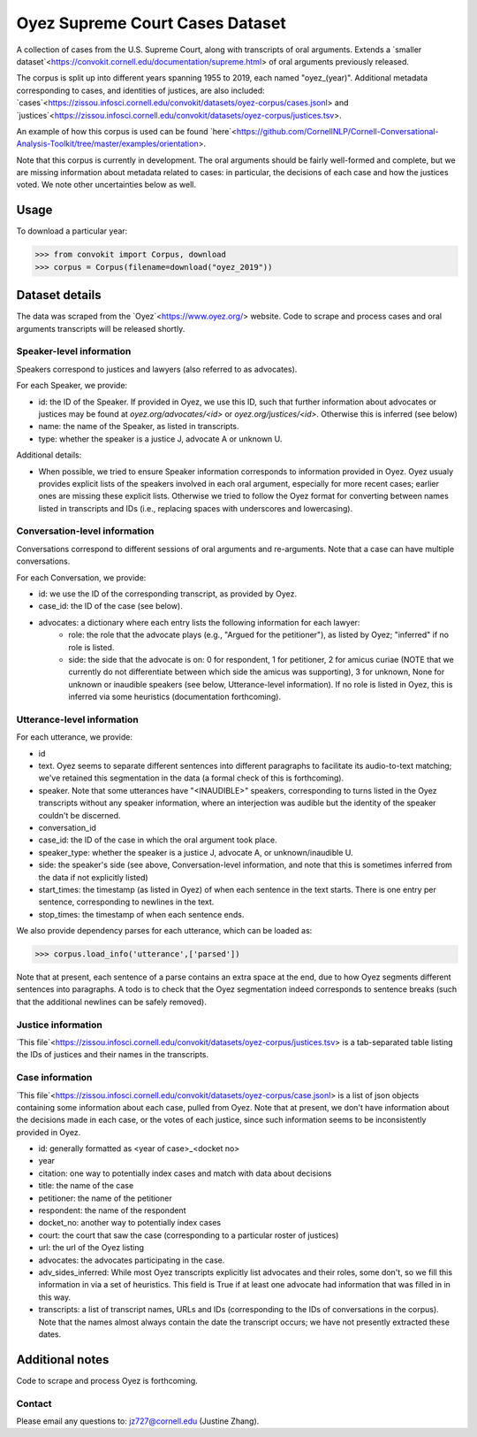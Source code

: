 Oyez Supreme Court Cases Dataset
==============================

A collection of cases from the U.S. Supreme Court, along with transcripts of oral arguments. Extends a `smaller dataset`<https://convokit.cornell.edu/documentation/supreme.html> of oral arguments previously released. 

The corpus is split up into different years spanning 1955 to 2019, each named "oyez_(year)". Additional metadata corresponding to cases, and identities of justices, are also included: `cases`<https://zissou.infosci.cornell.edu/convokit/datasets/oyez-corpus/cases.jsonl> and `justices`<https://zissou.infosci.cornell.edu/convokit/datasets/oyez-corpus/justices.tsv>.

An example of how this corpus is used can be found `here`<https://github.com/CornellNLP/Cornell-Conversational-Analysis-Toolkit/tree/master/examples/orientation>.

Note that this corpus is currently in development. The oral arguments should be fairly well-formed and complete, but we are missing information about metadata related to cases: in particular, the decisions of each case and how the justices voted. We note other uncertainties below as well.

Usage
-----

To download a particular year:

>>> from convokit import Corpus, download
>>> corpus = Corpus(filename=download("oyez_2019"))



Dataset details
---------------

The data was scraped from the `Oyez`<https://www.oyez.org/> website. Code to scrape and process cases and oral arguments transcripts will be released shortly.


Speaker-level information
^^^^^^^^^^^^^^^^^^^^^^^^^

Speakers correspond to justices and lawyers (also referred to as advocates). 

For each Speaker, we provide:

* id: the ID of the Speaker. If provided in Oyez, we use this ID, such that further information about advocates or justices may be found at `oyez.org/advocates/<id>` or `oyez.org/justices/<id>`. Otherwise this is inferred (see below)
* name: the name of the Speaker, as listed in transcripts.
* type: whether the speaker is a justice J, advocate A or unknown U.  

Additional details: 

* When possible, we tried to ensure Speaker information corresponds to information provided in Oyez. Oyez usualy provides explicit lists of the speakers involved in each oral argument, especially for more recent cases; earlier ones are missing these explicit lists. Otherwise we tried to follow the Oyez format for converting between names listed in transcripts and IDs (i.e., replacing spaces with underscores and lowercasing).


Conversation-level information
^^^^^^^^^^^^^^^^^^^^^^^^^^^^^^

Conversations correspond to different sessions of oral arguments and re-arguments. Note that a case can have multiple conversations.

For each Conversation, we provide:

* id: we use the ID of the corresponding transcript, as provided by Oyez.
* case_id: the ID of the case (see below).
* advocates: a dictionary where each entry lists the following information for each lawyer:
	* role: the role that the advocate plays (e.g., "Argued for the petitioner"), as listed by Oyez; "inferred" if no role is listed. 
	* side: the side that the advocate is on: 0 for respondent, 1 for petitioner, 2 for amicus curiae (NOTE that we currently do not differentiate between which side the amicus was supporting), 3 for unknown, None for unknown or inaudible speakers (see below, Utterance-level information). If no role is listed in Oyez, this is inferred via some heuristics (documentation forthcoming).
	

Utterance-level information
^^^^^^^^^^^^^^^^^^^^^^^^^^^

For each utterance, we provide:

* id
* text. Oyez seems to separate different sentences into different paragraphs to facilitate its audio-to-text  matching; we've retained this segmentation in the data (a formal check of this is forthcoming). 
* speaker. Note that some utterances have "<INAUDIBLE>" speakers, corresponding to turns listed in the Oyez transcripts without any speaker information, where an interjection was audible but the identity of the speaker couldn't be discerned.
* conversation_id
* case_id: the ID of the case in which the oral argument took place.
* speaker_type: whether the speaker is a justice J, advocate A, or unknown/inaudible U.
* side: the speaker's side (see above, Conversation-level information, and note that this is sometimes inferred from the data if not explicitly listed)
* start_times: the timestamp (as listed in Oyez) of when each sentence in the text starts. There is one entry per sentence, corresponding to newlines in the text.
* stop_times: the timestamp of when each sentence ends.

We also provide dependency parses for each utterance, which can be loaded as:

>>> corpus.load_info('utterance',['parsed'])

Note that at present, each sentence of a parse contains an extra space at the end, due to how Oyez segments different sentences into paragraphs. A todo is to check  that the Oyez segmentation indeed corresponds to sentence breaks (such that the additional newlines can be safely removed).


Justice information
^^^^^^^^^^^^^^^^^^^^^

`This file`<https://zissou.infosci.cornell.edu/convokit/datasets/oyez-corpus/justices.tsv> is a tab-separated table listing the IDs of justices and their names in the transcripts.

Case information
^^^^^^^^^^^^^^^^^^^^^

`This file`<https://zissou.infosci.cornell.edu/convokit/datasets/oyez-corpus/case.jsonl> is a list of json objects containing some information about each case, pulled from Oyez. Note that at present, we don't have information about the decisions made in each case, or the votes of each justice, since such information seems to be inconsistently provided in Oyez. 

* id: generally formatted as <year of case>_<docket no>
* year
* citation: one way to potentially index cases and match with data about decisions
* title: the name of the case
* petitioner: the name of the petitioner
* respondent: the name of the respondent
* docket_no: another way to potentially index cases
* court: the court that saw the case (corresponding to a particular roster of justices)
* url: the url of the Oyez listing
* advocates: the advocates participating in the case. 
* adv_sides_inferred: While most Oyez transcripts explicitly list advocates and their roles, some don't, so we fill this information in via a set of heuristics. This field is True if at least one advocate had information that was filled in in this way.
* transcripts: a list of transcript names, URLs and IDs (corresponding to the IDs of conversations in the corpus). Note that the names almost always contain the date the transcript occurs; we have not presently extracted these dates.


Additional notes
---------------

Code to scrape and process Oyez is forthcoming.

Contact
^^^^^^^

Please email any questions to: jz727@cornell.edu (Justine Zhang).